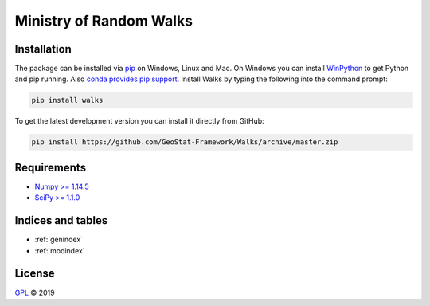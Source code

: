 ========================
Ministry of Random Walks
========================

.. image:: https://raw.githubusercontent.com/GeoStat-Framework/Walks/master/docs/source/pics/walks.png
   :width: 150px
   :align: center

Installation
============

The package can be installed via `pip <https://pypi.org/project/walks>`_ on
Windows, Linux and Mac. On Windows you can install
`WinPython <https://winpython.github.io/>`_ to get Python and pip running.
Also `conda provides pip support <https://docs.conda.io/projects/conda/en/latest/user-guide/tasks/manage-pkgs.html#installing-non-conda-packages>`_.
Install Walks by typing the following into the command prompt:

.. code-block:: none

    pip install walks

To get the latest development version you can install it directly from GitHub:

.. code-block:: none

    pip install https://github.com/GeoStat-Framework/Walks/archive/master.zip


Requirements
============

- `Numpy >= 1.14.5 <http://www.numpy.org>`_
- `SciPy >= 1.1.0 <http://www.scipy.org>`_


Indices and tables
==================

* :ref:`genindex`
* :ref:`modindex`


License
=======

`GPL <https://github.com/GeoStat-Framework/Walks/blob/master/LICENSE>`_ © 2019
